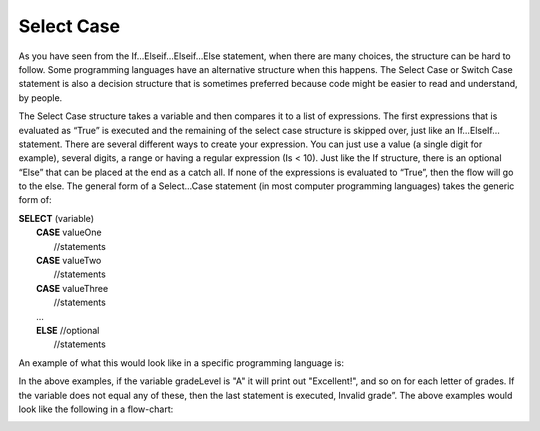 .. _select-case:

Select Case
===========

As you have seen from the If…Elseif…Elseif…Else statement, when there are many choices, the structure can be hard to follow. Some programming languages have an alternative structure when this happens. The Select Case or Switch Case statement is also a decision structure that is sometimes preferred because code might be easier to read and understand, by people. 

The Select Case structure takes a variable and then compares it to a list of expressions. The first expressions that is evaluated as “True” is executed and the remaining of the select case structure is skipped over, just like an If…ElseIf… statement. There are several different ways to create your expression. You can just use a value (a single digit for example), several digits, a range or having a regular expression (Is < 10). Just like the If structure, there is an optional “Else” that can be placed at the end as a catch all. If none of the expressions is evaluated to “True”, then the flow will go to the else. The general form of a Select…Case statement (in most computer programming languages) takes the generic form of:

| **SELECT** (variable)  
|       **CASE** valueOne 
|           //statements 
|       **CASE** valueTwo
|           //statements
|       **CASE** valueThree
|           //statements
|       ...      
|       **ELSE**  //optional
|           //statements

An example of what this would look like in a specific programming language is:

.. tabs::

  .. group-tab:: C++

    .. code-block:: C++

      // Copyright (c) 2019 St. Mother Teresa HS All rights reserved.
      //
      // Created by: Mr. Coxall
      // Created on: Sep 2019
      // This program checks your grade

      #include <iostream>

      int main() {
          // this function checks your grade
          char gradeLevel;  // a single character

          // input
          std::cout << "Enter grade mark as a single character(ex: A, B, ...): ";
          std::cin >> gradeLevel;

          // switch in C++ can not support strings, only numbers and char
          // also note you need the break in C++ or it will move to next
          // line in switch statement and might be true again
          switch (gradeLevel) {
              case 'A' :
                  std::cout << "Excellent!" << std::endl;
                  break;
              case 'B' :
                  std::cout << "Really good!" << std::endl;
                  break;
              case 'C' :
                  std::cout << "Well done" << std::endl;
                  break;
              case 'D' :
                  std::cout << "You passed" << std::endl;
                  break;
              case 'F' :
                  std::cout << "Better try again" << std::endl;
                  break;
              default :
                  std::cout << "Invalid grade" << std::endl;
          }
      }


  .. group-tab:: Go

    .. code-block:: Go

      // select ...case example

  .. group-tab:: Java

    .. code-block:: Java

      // select ...case example

  .. group-tab:: JavaScript

    .. code-block:: JavaScript

      // select ...case example

  .. group-tab:: Python3

    .. code-block:: Python

      # select ...case example
      # python does not actually have a select ... case structure

  .. group-tab:: Ruby

    .. code-block:: Ruby

      #!/usr/bin/env ruby

      # Created by: Mr. Coxall
      # Created on: Sep 2019
      # This program checks your grade


      # input
      print "Enter grade mark as a single character(ex: A, B, ...): "
      gradeLevel = gets
      gradeLevel = gradeLevel.chomp

      # process & output
      case gradeLevel
          when "A"
              puts "Excellent!"
          when "B"
              puts "Really good!"
          when "C"
              puts "Well done"
          when "D"
              puts "You passed"
          when "F"
              puts "Better try again"
          else
              puts "Invalid grade"
      end


  .. group-tab:: Swift

    .. code-block:: Swift

      // select ...case example


In the above examples, if the variable gradeLevel is "A" it will print out "Excellent!", and so on for each letter of grades. If the variable does not equal any of these, then the last statement is executed, Invalid grade”. The above examples would look like the following in a flow-chart:

.. image:: ./images/select-case.png
   :alt: Select…Case flowchart
   :align: center 